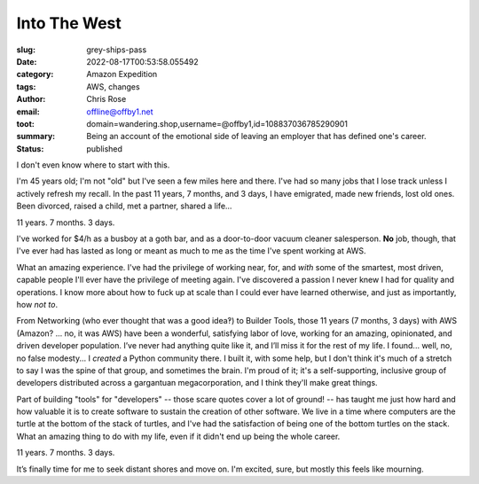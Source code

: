 Into The West
#############

.. role:: raw-html(raw)
    :format: html

:slug: grey-ships-pass
:date: 2022-08-17T00:53:58.055492
:category: Amazon Expedition
:tags: AWS, changes
:author: Chris Rose
:email: offline@offby1.net
:toot: domain=wandering.shop,username=@offby1,id=108837036785290901
:summary: Being an account of the emotional side of leaving an employer that has defined one's career.
:status: published

I don't even know where to start with this.

I'm 45 years old; I'm not "old" but I've seen a few miles here and there. I've had so many jobs that I lose track unless I actively refresh my recall. In the past 11 years, 7 months, and 3 days, I have emigrated, made new friends, lost old ones. Been divorced, raised a child, met a partner, shared a life...

11 years. 7 months. 3 days.

I've worked for $4/h as a busboy at a goth bar, and as a door-to-door vacuum cleaner salesperson. **No** job, though, that I've ever had has lasted as long or meant as much to me as the time I've spent working at AWS.

What an amazing experience. I've had the privilege of working near, for, and *with* some of the smartest, most driven, capable people I'll ever have the privilege of meeting again. I've discovered a passion I never knew I had for quality and operations. I know more about how to fuck up at scale than I could ever have learned otherwise, and just as importantly, how *not to*.

From Networking (who ever thought that was a good idea‽) to Builder Tools, those 11 years (7 months, 3 days) with AWS (Amazon? ... no, it was AWS) have been a wonderful, satisfying labor of love, working for an amazing, opinionated, and driven developer population. I’ve never had anything quite like it, and I’ll miss it for the rest of my life. I found... well, no, no false modesty... I *created* a Python community there. I built it, with some help, but I don't think it's much of a stretch to say I was the spine of that group, and sometimes the brain. I'm proud of it; it's a self-supporting, inclusive group of developers distributed across a gargantuan megacorporation, and I think they'll make great things.

Part of building "tools" for "developers" -- those scare quotes cover a lot of ground! -- has taught me just how hard and how valuable it is to create software to sustain the creation of other software. We live in a time where computers are the turtle at the bottom of the stack of turtles, and I've had the satisfaction of being one of the bottom turtles on the stack. What an amazing thing to do with my life, even if it didn't end up being the whole career.

11 years. 7 months. 3 days.

It’s finally time for me to seek distant shores and move on. I'm excited, sure, but mostly this feels like mourning.

